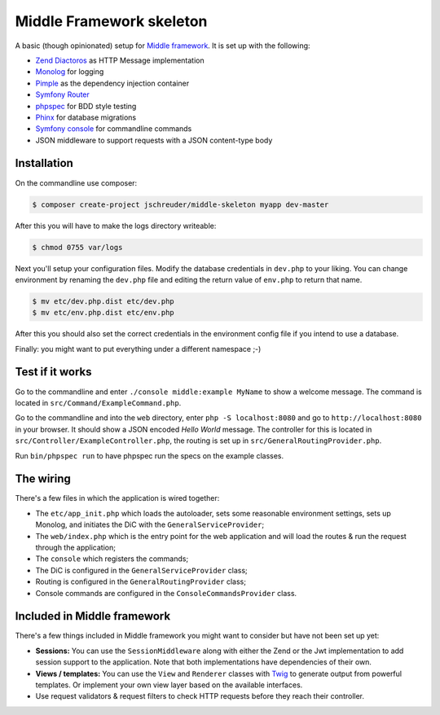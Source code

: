 =========================
Middle Framework skeleton
=========================

A basic (though opinionated) setup for `Middle
framework <https://github.com/jschreuder/Middle>`_. It is set up with the
following:

* `Zend Diactoros <https://zendframework.github.io/zend-diactoros/>`_ as HTTP
  Message implementation
* `Monolog <https://seldaek.github.io/monolog/>`_ for logging
* `Pimple <http://pimple.sensiolabs.org/>`_ as the dependency injection container
* `Symfony Router <https://symfony.com/doc/current/routing.html>`_
* `phpspec <http://www.phpspec.net/>`_ for BDD style testing
* `Phinx <https://phinx.org/>`_ for database migrations
* `Symfony console <https://symfony.com/doc/current/components/console.html>`_
  for commandline commands
* JSON middleware to support requests with a JSON content-type body

------------
Installation
------------

On the commandline use composer:

.. code-block::

    $ composer create-project jschreuder/middle-skeleton myapp dev-master

After this you will have to make the logs directory writeable:

.. code-block::

    $ chmod 0755 var/logs

Next you'll setup your configuration files. Modify the database credentials in
``dev.php`` to your liking. You can change environment by renaming the
``dev.php`` file and editing the return value of ``env.php`` to return that
name.

.. code-block::

    $ mv etc/dev.php.dist etc/dev.php
    $ mv etc/env.php.dist etc/env.php

After this you should also set the correct credentials in the environment
config file if you intend to use a database.

Finally: you might want to put everything under a different namespace ;-)

----------------
Test if it works
----------------

Go to the commandline and enter ``./console middle:example MyName`` to show a
welcome message. The command is located in ``src/Command/ExampleCommand.php``.

Go to the commandline and into the ``web`` directory, enter
``php -S localhost:8080`` and go to ``http://localhost:8080`` in your browser.
It should show a JSON encoded *Hello World* message. The controller for this
is located in ``src/Controller/ExampleController.php``, the routing is set up
in ``src/GeneralRoutingProvider.php``.

Run ``bin/phpspec run`` to have phpspec run the specs on the example classes.

----------
The wiring
----------

There's a few files in which the application is wired together:

* The ``etc/app_init.php`` which loads the autoloader, sets some reasonable
  environment settings, sets up Monolog, and initiates the DiC with the
  ``GeneralServiceProvider``;
* The ``web/index.php`` which is the entry point for the web application and
  will load the routes & run the request through the application;
* The ``console`` which registers the commands;
* The DiC is configured in the ``GeneralServiceProvider`` class;
* Routing is configured in the ``GeneralRoutingProvider`` class;
* Console commands are configured in the ``ConsoleCommandsProvider`` class.

----------------------------
Included in Middle framework
----------------------------

There's a few things included in Middle framework you might want to consider
but have not been set up yet:

* **Sessions:** You can use the ``SessionMiddleware`` along with either the
  Zend or the Jwt implementation to add session support to the application.
  Note that both implementations have dependencies of their own.
* **Views / templates:** You can use the ``View`` and ``Renderer`` classes
  with `Twig <http://twig.sensiolabs.org/>`_ to generate output from powerful
  templates. Or implement your own view layer based on the available
  interfaces.
* Use request validators & request filters to check HTTP requests before they
  reach their controller.
